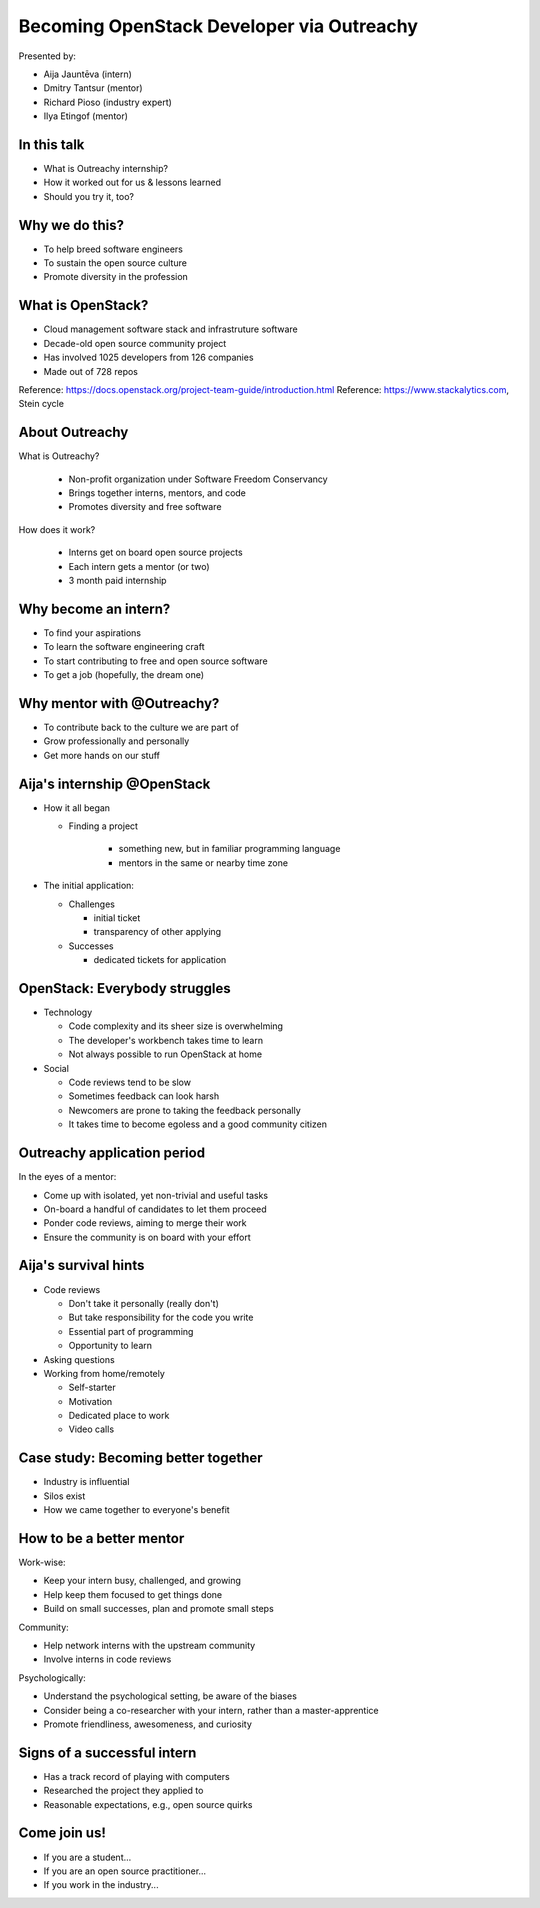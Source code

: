 
Becoming OpenStack Developer via Outreachy
==========================================

Presented by:

* Aija Jauntēva (intern)
* Dmitry Tantsur (mentor)
* Richard Pioso (industry expert)
* Ilya Etingof (mentor)

In this talk
------------

* What is Outreachy internship?
* How it worked out for us & lessons learned
* Should you try it, too?

.. Things to talk about ^ (ietingof)

  In our talk we will explain what the Outreachy program is all about,
  why we decided to participate in it.

  We will tell about our experience and lessons learned.

  Finally, we will think aloud why this program may or may not be
  for you.

Why we do this?
---------------

* To help breed software engineers
* To sustain the open source culture
* Promote diversity in the profession

.. Things to talk about ^ (ietingof)

  Much like in medieval European trade guilds (or even nowadays science),
  software engineering seems to require some kind of apprenticeship before
  one can attain professional proficiency.

  As creating and sustaining open source software is part of the Red Hat
  business strategy, attracting and growing open source engineers lines-up
  well with the company's goals.
  
.. Things to talk about ^ (rpioso)

  Promoting diversity is a core part of OpenStack, Dell EMC, and Red Hats'
  cultures. Not only is that the right thing to do, diverse teams produce
  superior software and business results.

.. Things to talk about ^ (ietingof)

  Beyond that, we are open source engineers ourselves. It is in our direct
  interest to sustain and promote the culture we enjoy being a part of.

What is OpenStack?
------------------

* Cloud management software stack and infrastruture software
* Decade-old open source community project
* Has involved 1025 developers from 126 companies
* Made out of 728 repos

Reference: https://docs.openstack.org/project-team-guide/introduction.html
Reference: https://www.stackalytics.com, Stein cycle

.. Things to talk about ^ (rpioso)

  OpenStack is a large, well-established, and highly collaborative open source
  software engineering project. At OpenStack, we crave quality engineering
  practices, mutual respect, and continuous learning.

  The goal of the OpenStack project is to create and maintain free and open
  source cloud management and infrastructure software.
  
  The first reference offers a bit of OpenStack history.

  If we look at Stacklytics for the current release cycle (Stein), the basic
  stats can be seen on the slide.

About Outreachy
---------------

What is Outreachy?

  * Non-profit organization under Software Freedom Conservancy
  * Brings together interns, mentors, and code
  * Promotes diversity and free software

How does it work?

  * Interns get on board open source projects
  * Each intern gets a mentor (or two)
  * 3 month paid internship

.. Things to talk about ^ (ietingof)

  Outreachy is a volunteer organization operating under the Software Freedom
  Conservancy umbrella.

  Outreachy helps bring together interns, mentors, and open source projects
  that seek contributors and mentors.

  The main focus of Outreachy is to promote and ensure diversity, getting
  different people from all over the world to join the open source movement.

Why become an intern?
---------------------

* To find your aspirations
* To learn the software engineering craft
* To start contributing to free and open source software
* To get a job (hopefully, the dream one)

.. Things to talk about ^ (Aija)

  There might be many reasons for young people to consider Outreachy
  internship.

  Taking part in large-scale software development could help a person to
  understand if a software engineering career would be a good fit for them.

  For greenhorn engineers, being on a team with masters of craft works like a
  medieval apprenticeship and helps interns to grow.

  For people with some background in software engineering, this can help
  to get started contributing to free and open source software which they
  have not yet tried for a variety of reasons.

  Finally, working on a highly visible open source project helps build a
  digital trace to prove one's worthiness to the prospective employers.

Why mentor with @Outreachy?
---------------------------

* To contribute back to the culture we are part of
* Grow professionally and personally
* Get more hands on our stuff

.. Things to talk about ^ (dtantsur)

  One reason for being a mentor is to contribute back to the community which shaped
  us - the grown up programmers.

  We are the products of this culture, and need to sustain it to stay happy.

  Meeting new and diverse people help us to improve personally.

  Teaching can be quite rewarding - we learn new things when we explain them.

  Finally, Outreachy brings motivated and productive contributors to our projects.

Aija's internship @OpenStack
----------------------------

* How it all began

  - Finding a project

     - something new, but in familiar programming language
     - mentors in the same or nearby time zone

* The initial application:

  - Challenges

    - initial ticket
    - transparency of other applying

  - Successes

    - dedicated tickets for application

.. Things to talk about ^ (Aija)

  My background: a full-stack web developer in enterprise information systems,
  using Java and C#. Used FOSS for personal needs.

  Criteria to filter initial list. Try something new that I hadn't done before.
  Best chances with projects in Python, which I had used in personal projects.

  Similar time zone to avoid waiting for hours if get stuck with something.
  If unable to find a project meeting all of the criteria, this would be dropped.

  OpenStack project matched all of my criteria.

  Choice of the ticket was not successful - in the end it did not result in any code,
  but only documentation updates.
  It seemed the best tickets were already taken.

  Visibility of other people applying and how they are doing. New applicant appeared
  after application deadline was extended.

  Despite the challenges of initial ticket, dedicated tickets are still a good
  starting point.

OpenStack: Everybody struggles
------------------------------

* Technology

  - Code complexity and its sheer size is overwhelming
  - The developer's workbench takes time to learn
  - Not always possible to run OpenStack at home

* Social

  - Code reviews tend to be slow
  - Sometimes feedback can look harsh
  - Newcomers are prone to taking the feedback personally
  - It takes time to become egoless and a good community citizen

.. Things to talk about ^ (dtantsur)

Outreachy application period
----------------------------

In the eyes of a mentor:

* Come up with isolated, yet non-trivial and useful tasks
* On-board a handful of candidates to let them proceed
* Ponder code reviews, aiming to merge their work
* Ensure the community is on board with your effort

.. Things to talk about ^ (ietingof)

  According to the program policies, during the application period,
  prospective interns should prove their worthiness by doing some
  accountable work.

  Once the application period is over, the mentors are to rank
  all successful applicants and Outreachy organizers work on
  figuring out the budget.

  Seasonal coding is not easy with OpenStack because ... it's
  OpenStack (see previous slide).

  On top of that, we need to reach consensus with the upstream team
  on the proposed work.

  In the end, we managed to come up with a bunch of isolated coding
  tasks and let the candidates chose and assign them to themselves.

Aija's survival hints
---------------------

* Code reviews

  - Don't take it personally (really don't)
  - But take responsibility for the code you write
  - Essential part of programming
  - Opportunity to learn

* Asking questions

* Working from home/remotely

  - Self-starter
  - Motivation
  - Dedicated place to work
  - Video calls

.. Things to talk about ^ (Aija)

  Code reviews are very demanding and question every single bit.

  "You are not your code" - beware not to take it personally.

  Avoid the opposite extreme, not taking responsibility for the code.

  Important part of software development. Still productive time, even
  if not actively writing new code.

  Learned and researched new things, some of which did not make it
  into the submitted contribution.

  Finding a balance when to ask for help -- Is it too soon? Should I
  try to figure it out myself?

  Working outside the regular office may be challenging. Need to have
  right motivation and environment. Separate work from leisure and
  leisure from work.
  Regular calls for synchronous/instant communication.

Case study: Becoming better together
------------------------------------

* Industry is influential
* Silos exist
* How we came together to everyone's benefit

.. Things to talk about ^ (rpioso)

  Industry is heavily involved in OpenStack and highly influential when it
  comes to standardization.

  The standards and related documentation are not always ideal, e.g.,
  standards may be confusing or lacking features. Go figure!

  Finally, young engineers may be hesitant to reach out to the technical
  "officials".

  So, through the internship, we came together by bringing down the silos
  between the manufacturers, standards body, and open source community. Here
  is how our story unfolded:

  * Aija was working on implementing a new and evolving standardized protocol
    for OpenStack's Ironic project
  * A couple points of confusion arose
  * Aija reached out to Dell EMC, the hardware manufacturer implementing the
    same protocol on the hardware side
  * Dell engineers connected Aija with the standards body, the Distributed
    Management Task Force (DMTF) Redfish Forum, to clarify technical matters
  * Aija's experience has been fed back to the standards organization about
    what:

    - helped to clarify and improve the technicalities of the standard,
    - set up the ties between the computer manufacturer's engineers,
      OpenStack engineers, and standards organization, and
    - taught Aija to negotiate intricate and complicated technical matters
      with fellow engineers

  The result proves her internship was successful.

How to be a better mentor
-------------------------

Work-wise:

* Keep your intern busy, challenged, and growing
* Help keep them focused to get things done
* Build on small successes, plan and promote small steps

Community:

* Help network interns with the upstream community
* Involve interns in code reviews

Psychologically:

* Understand the psychological setting, be aware of the biases
* Consider being a co-researcher with your intern, rather than a
  master-apprentice
* Promote friendliness, awesomeness, and curiosity

.. Things to talk about ^ (dtantsur)

  Mentorship can be difficult, but rewarding.

  You are likely to stay engaged with the intern on a daily basis,
  making sure they are not stuck and remain challenged. This requires
  time and dedication.

  Considering the many moving parts in OpenStack, it is easy to get
  distracted from one project to the other. This is also prompted
  by long running reviews. Keeping the intern focused on their goals
  is one of the things to focus on.

  Good mentors should help interns to network with the community
  through IRC chat and code reviews. Building community is the goal
  here.

  Being remote, it may be hard to read the intern's mind. We humans
  are good at using our biases to build a substitute for
  insufficient perception. That's a thing to stay away from.

  No matter how experienced one may be, there will always be areas
  in contemporary technology in which the mentors may not know much.
  Therefore, sometimes we think of the mentorship as a research
  collaboration, not so much as a benevolent master / submissive
  apprentice kind of interaction.

  After all, the internship should be a positive and fun experience.

Signs of a successful intern
----------------------------

* Has a track record of playing with computers
* Researched the project they applied to
* Reasonable expectations, e.g., open source quirks

.. Things to talk about ^ (ietingof)

  It seems it's a promising sign when a person is genuinely interested in
  the technology, not only as a prospective profession, but just for the
  sake of it,

  When they come well prepared understanding what the project is all
  about and why it might be a good match for them, that's another good
  sign. At best, they hope to stay with the project after the internship
  is over.

  Finally, one can't be too sensitive when it comes to the way the open
  source community works. For instance, feedback can hurt and your work
  could be abandoned or reshaped in a way you do not like. So, it's best
  to see the applicant understanding the potential for such development.

Come join us!
-------------

* If you are a student...
* If you are an open source practitioner...
* If you work in the industry...

.. Things to talk about ^ (rpioso)

  We went through Outreachy internship and believe it has been mutually
  beneficial and useful.

  If you are new to the field and intrigued by getting on board a
  respectful open source project...

  If you are part of the community and would like to expand it by
  attracting new people and helping hands to code...

  If you are coming from the industry and seeking a reality check for
  your products or specifications...

  Apply for the next Outreachy round as an intern or as a mentor!
